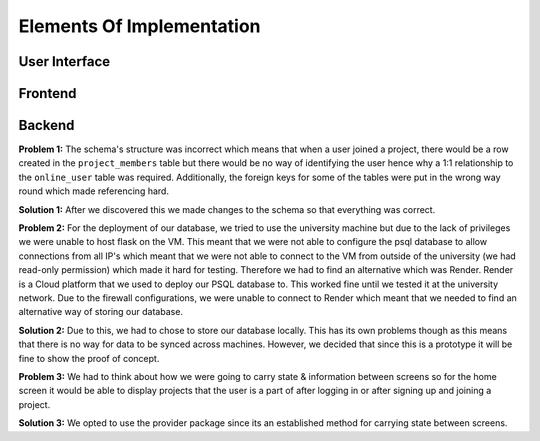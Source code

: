 Elements Of Implementation
==========================

User Interface
--------------

Frontend
--------

Backend
-------
**Problem 1:** The schema's structure was incorrect which means that when a user joined a project, there would be a row created in the ``project_members`` table but there would be no way of identifying the user hence why a 1:1 relationship to the ``online_user`` table was required. Additionally, the foreign keys for some of the tables were put in the wrong way round which made referencing hard.

**Solution 1:** After we discovered this we made changes to the schema so that everything was correct.

**Problem 2:** For the deployment of our database, we tried to use the university machine but due to the lack of privileges we were unable to host flask on the VM. This meant that we were not able to configure the psql database to allow connections from all IP's which meant that we were not able to connect to the VM from outside of the university (we had read-only permission) which made it hard for testing. Therefore we had to find an alternative which was Render. Render is a Cloud platform that we used to deploy our PSQL database to. This worked fine until we tested it at the university network. Due to the firewall configurations, we were unable to connect to Render which meant that we needed to find an alternative way of storing our database.

**Solution 2:** Due to this, we had to chose to store our database locally. This has its own problems though as this means that there is no way for data to be synced across machines. However, we decided that since this is a prototype it will be fine to show the proof of concept.

**Problem 3:** We had to think about how we were going to carry state & information between screens so for the home screen it would be able to display projects that the user is a part of after logging in or after signing up and joining a project.

**Solution 3:** We opted to use the provider package since its an established method for carrying state between screens.